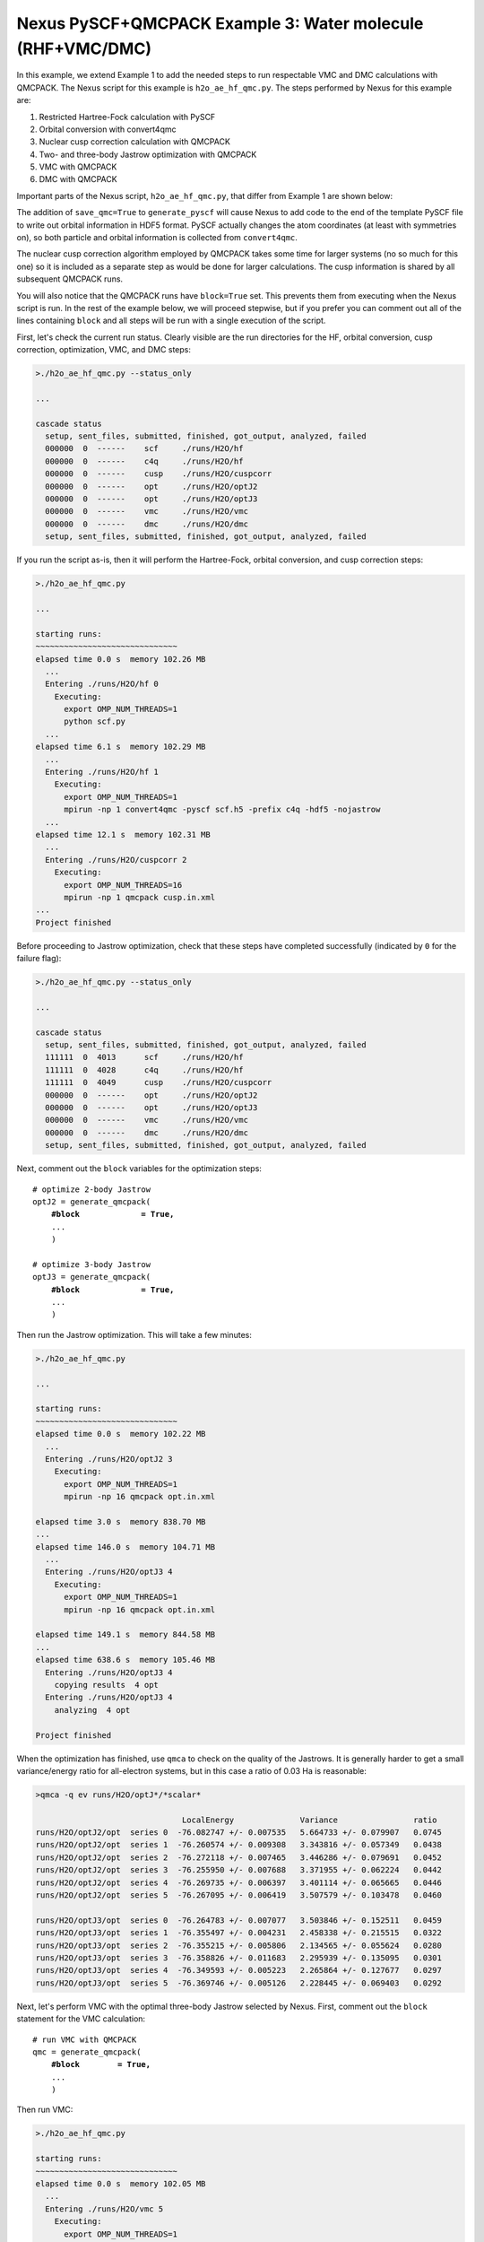 Nexus PySCF+QMCPACK Example 3: Water molecule (RHF+VMC/DMC)
===========================================================

In this example, we extend Example 1 to add the needed steps to run 
respectable VMC and DMC calculations with QMCPACK.  The Nexus script 
for this example is ``h2o_ae_hf_qmc.py``.  The steps performed by Nexus 
for this example are:

1. Restricted Hartree-Fock calculation with PySCF
2. Orbital conversion with convert4qmc
3. Nuclear cusp correction calculation with QMCPACK
4. Two- and three-body Jastrow optimization with QMCPACK
5. VMC with QMCPACK
6. DMC with QMCPACK


Important parts of the Nexus script, ``h2o_ae_hf_qmc.py``, that differ from 
Example 1 are shown below:

.. code-block:: python
    #! /usr/bin/env python3
    
    ...
    from nexus import generate_convert4qmc
    from nexus import generate_cusp_correction
    from nexus import generate_qmcpack
    
    ...
    
    # perform Hartree-Fock
    scf = generate_pyscf(
        ...
        save_qmc   = True,                # save wfn data for qmcpack
        )
    
    # convert orbitals to QMCPACK format
    c4q = generate_convert4qmc(
        ...
        hdf5         = True,              # use hdf5 format
        dependencies = (scf,'orbitals'),
        )
    
    # calculate cusp correction
    cc = generate_cusp_correction(
        ...
        dependencies = (c4q,'orbitals'),
        )
    
    # collect dependencies relating to orbitals
    orbdeps = [(c4q,'particles'), # pyscf changes particle positions
               (c4q,'orbitals' ),
               (cc ,'cuspcorr' )]
    
    # optimize 2-body Jastrow
    optJ2 = generate_qmcpack(
        ...
        J2                = True,         # 2-body B-spline Jastrow
        J1_rcut           = 4.0,          # 4 Bohr cutoff for J1
        J2_rcut           = 7.0,          # 7 Bohr cutoff for J2
        qmc               = 'opt',        # quartic variance optimization
        cycles            = 6,            # loop max of 6
        alloweddifference = 1e-3,         # increase allowed energy difference
        dependencies      = orbdeps,
        )
    
    # optimize 3-body Jastrow
    optJ3 = generate_qmcpack(
        ...
        J3                = True,         # 3-body polynomial Jastrow
        qmc               = 'opt',        # quartic variance optimization
        cycles            = 6,            # loop max of 6
        alloweddifference = 1e-3,         # increase allowed energy difference
        dependencies      = orbdeps+[(optJ2,'jastrow')],
        )
    
    # run VMC with QMCPACK
    qmc = generate_qmcpack(
        ...
        qmc          = 'vmc',             # vmc run
        dependencies = orbdeps+[(optJ3,'jastrow')],
        )
    
    # run DMC with QMCPACK
    qmc = generate_qmcpack(
        ...
        qmc          = 'dmc',             # dmc run
        eq_dmc       = True,              # add dmc equilibration
        dependencies = orbdeps+[(optJ3,'jastrow')],
        )
    
    run_project()

The addition of ``save_qmc=True`` to ``generate_pyscf`` will cause 
Nexus to add code to the end of the template PySCF file to write out 
orbital information in HDF5 format.  PySCF actually changes the 
atom coordinates (at least with symmetries on), so both particle 
and orbital information is collected from ``convert4qmc``.  

The nuclear cusp correction algorithm employed by QMCPACK takes some 
time for larger systems (no so much for this one) so it is included 
as a separate step as would be done for larger calculations.  The 
cusp information is shared by all subsequent QMCPACK runs.

You will also notice that the QMCPACK runs have ``block=True`` set. 
This prevents them from executing when the Nexus script is run.  In 
the rest of the example below, we will proceed stepwise, but if you 
prefer you can comment out all of the lines containing ``block`` 
and all steps will be run with a single execution of the script.

First, let's check the current run status.  Clearly visible are the 
run directories for the HF, orbital conversion, cusp correction, 
optimization, VMC, and DMC steps:

.. code-block:: bash

    >./h2o_ae_hf_qmc.py --status_only
    
    ...  
  
    cascade status 
      setup, sent_files, submitted, finished, got_output, analyzed, failed 
      000000  0  ------    scf     ./runs/H2O/hf  
      000000  0  ------    c4q     ./runs/H2O/hf  
      000000  0  ------    cusp    ./runs/H2O/cuspcorr  
      000000  0  ------    opt     ./runs/H2O/optJ2  
      000000  0  ------    opt     ./runs/H2O/optJ3  
      000000  0  ------    vmc     ./runs/H2O/vmc  
      000000  0  ------    dmc     ./runs/H2O/dmc  
      setup, sent_files, submitted, finished, got_output, analyzed, failed 


If you run the script as-is, then it will perform the Hartree-Fock, 
orbital conversion, and cusp correction steps:

.. code-block:: bash

    >./h2o_ae_hf_qmc.py
  
    ...
    
    starting runs:
    ~~~~~~~~~~~~~~~~~~~~~~~~~~~~~~ 
    elapsed time 0.0 s  memory 102.26 MB 
      ...
      Entering ./runs/H2O/hf 0 
        Executing:  
          export OMP_NUM_THREADS=1
          python scf.py 
      ...
    elapsed time 6.1 s  memory 102.29 MB 
      ...
      Entering ./runs/H2O/hf 1 
        Executing:  
          export OMP_NUM_THREADS=1
          mpirun -np 1 convert4qmc -pyscf scf.h5 -prefix c4q -hdf5 -nojastrow 
      ...
    elapsed time 12.1 s  memory 102.31 MB 
      ...
      Entering ./runs/H2O/cuspcorr 2 
        Executing:  
          export OMP_NUM_THREADS=16
          mpirun -np 1 qmcpack cusp.in.xml 
    ...
    Project finished

Before proceeding to Jastrow optimization, check that these steps have 
completed successfully (indicated by ``0`` for the failure flag):

.. code-block:: bash

    >./h2o_ae_hf_qmc.py --status_only
  
    ...
    
    cascade status 
      setup, sent_files, submitted, finished, got_output, analyzed, failed 
      111111  0  4013      scf     ./runs/H2O/hf  
      111111  0  4028      c4q     ./runs/H2O/hf  
      111111  0  4049      cusp    ./runs/H2O/cuspcorr  
      000000  0  ------    opt     ./runs/H2O/optJ2  
      000000  0  ------    opt     ./runs/H2O/optJ3  
      000000  0  ------    vmc     ./runs/H2O/vmc  
      000000  0  ------    dmc     ./runs/H2O/dmc  
      setup, sent_files, submitted, finished, got_output, analyzed, failed 

Next, comment out the ``block`` variables for the optimization steps:

.. parsed-literal::

    # optimize 2-body Jastrow
    optJ2 = generate_qmcpack(
        **\#block             = True,**
        ...
        )
    
    # optimize 3-body Jastrow
    optJ3 = generate_qmcpack(
        **\#block             = True,**
        ...
        )

Then run the Jastrow optimization.  This will take a few minutes:

.. code-block:: bash

    >./h2o_ae_hf_qmc.py
    
    ...
  
    starting runs:
    ~~~~~~~~~~~~~~~~~~~~~~~~~~~~~~ 
    elapsed time 0.0 s  memory 102.22 MB 
      ...
      Entering ./runs/H2O/optJ2 3 
        Executing:  
          export OMP_NUM_THREADS=1
          mpirun -np 16 qmcpack opt.in.xml 
  
    elapsed time 3.0 s  memory 838.70 MB 
    ...
    elapsed time 146.0 s  memory 104.71 MB 
      ...
      Entering ./runs/H2O/optJ3 4 
        Executing:  
          export OMP_NUM_THREADS=1
          mpirun -np 16 qmcpack opt.in.xml 
  
    elapsed time 149.1 s  memory 844.58 MB 
    ...
    elapsed time 638.6 s  memory 105.46 MB 
      Entering ./runs/H2O/optJ3 4 
        copying results  4 opt 
      Entering ./runs/H2O/optJ3 4 
        analyzing  4 opt 
  
    Project finished

When the optimization has finished, use ``qmca`` to check on the quality 
of the Jastrows.  It is generally harder to get a small variance/energy 
ratio for all-electron systems, but in this case a ratio of 0.03 Ha is 
reasonable:

.. code-block:: bash

    >qmca -q ev runs/H2O/optJ*/*scalar*
    
                                   LocalEnergy              Variance                ratio 
    runs/H2O/optJ2/opt  series 0  -76.082747 +/- 0.007535   5.664733 +/- 0.079907   0.0745 
    runs/H2O/optJ2/opt  series 1  -76.260574 +/- 0.009308   3.343816 +/- 0.057349   0.0438 
    runs/H2O/optJ2/opt  series 2  -76.272118 +/- 0.007465   3.446286 +/- 0.079691   0.0452 
    runs/H2O/optJ2/opt  series 3  -76.255950 +/- 0.007688   3.371955 +/- 0.062224   0.0442 
    runs/H2O/optJ2/opt  series 4  -76.269735 +/- 0.006397   3.401114 +/- 0.065665   0.0446 
    runs/H2O/optJ2/opt  series 5  -76.267095 +/- 0.006419   3.507579 +/- 0.103478   0.0460 
     
    runs/H2O/optJ3/opt  series 0  -76.264783 +/- 0.007077   3.503846 +/- 0.152511   0.0459 
    runs/H2O/optJ3/opt  series 1  -76.355497 +/- 0.004231   2.458338 +/- 0.215515   0.0322 
    runs/H2O/optJ3/opt  series 2  -76.355215 +/- 0.005806   2.134565 +/- 0.055624   0.0280 
    runs/H2O/optJ3/opt  series 3  -76.358826 +/- 0.011683   2.295939 +/- 0.135095   0.0301 
    runs/H2O/optJ3/opt  series 4  -76.349593 +/- 0.005223   2.265864 +/- 0.127677   0.0297 
    runs/H2O/optJ3/opt  series 5  -76.369746 +/- 0.005126   2.228445 +/- 0.069403   0.0292 

Next, let's perform VMC with the optimal three-body Jastrow selected by 
Nexus.  First, comment out the ``block`` statement for the VMC calculation:

.. parsed-literal::

    # run VMC with QMCPACK
    qmc = generate_qmcpack(
        **\#block        = True,**
        ...
        )

Then run VMC:

.. code-block:: bash

    >./h2o_ae_hf_qmc.py
    
    starting runs:
    ~~~~~~~~~~~~~~~~~~~~~~~~~~~~~~ 
    elapsed time 0.0 s  memory 102.05 MB 
      ...
      Entering ./runs/H2O/vmc 5 
        Executing:  
          export OMP_NUM_THREADS=1
          mpirun -np 16 qmcpack vmc.in.xml 
  
    elapsed time 3.1 s  memory 591.75 MB 
    ...
    elapsed time 112.4 s  memory 105.53 MB 
      ...
    Project finished

Similarly for DMC, comment out the ``block`` statement:

.. parsed-literal::

    # run DMC with QMCPACK
    qmc = generate_qmcpack(
        **\#block        = True,**
        ...
        )

Then run DMC:

.. code-block:: bash

    >./h2o_ae_hf_qmc.py

    starting runs:
    ~~~~~~~~~~~~~~~~~~~~~~~~~~~~~~ 
    elapsed time 0.0 s  memory 102.24 MB 
      ...
      Entering ./runs/H2O/dmc 6 
        Executing:  
          export OMP_NUM_THREADS=1
          mpirun -np 16 qmcpack dmc.in.xml 
  
    elapsed time 3.1 s  memory 654.33 MB 
    ...
    elapsed time 167.0 s  memory 105.77 MB 
      ...
    Project finished

Let's take a moment to review the energy gains going from Hartree-Fock 
to VMC and DMC:

.. code-block:: bash

    >grep 'SCF energy' runs/H2O/hf/scf.out 
    
    converged SCF energy = -76.0302783714398
    
    >qmca -e 20 -q e runs/H2O/vmc/*scalar*
    
    runs/H2O/vmc/vmc  series 0  LocalEnergy =  -76.359209 +/- 0.003101 
    
    >qmca -e 20 -q e runs/H2O/dmc/*s002*scalar*
    
    runs/H2O/dmc/dmc  series 2  LocalEnergy =  -76.405950 +/- 0.001801 

Overall VMC with an optimal J3 lowers the energy by about 329(3) mHa 
over RHF, while DMC lowers it by an additional 47(4) mHa (w/o timestep 
extrapolation).

In the next example, we return to the diamond system and extend the 
example to include supercell tiling and VMC/DMC.
